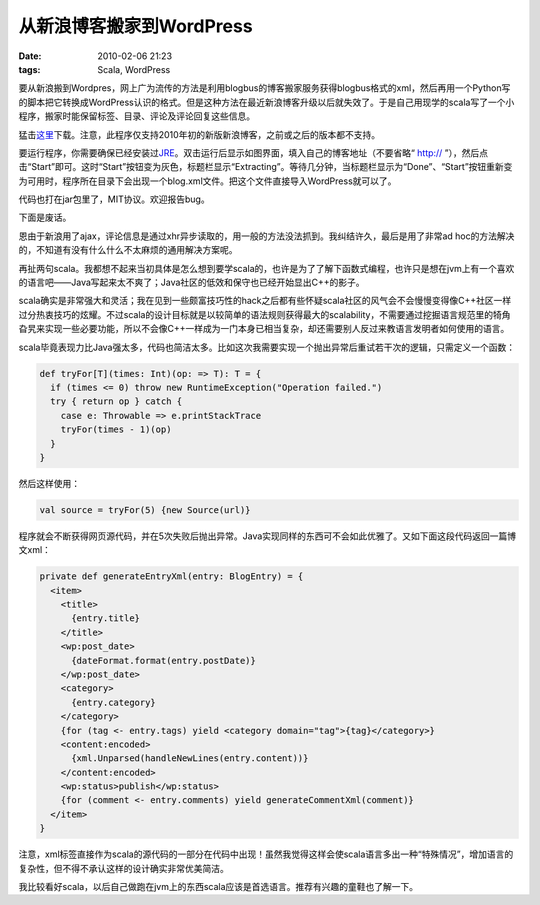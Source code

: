 从新浪博客搬家到WordPress
=========================

:date: 2010-02-06 21:23
:tags: Scala, WordPress

要从新浪搬到Wordpres，网上广为流传的方法是利用blogbus的博客搬家服务获得blogbus格式的xml，然后再用一个Python写的脚本把它转换成WordPress认识的格式。但是这种方法在最近新浪博客升级以后就失效了。于是自己用现学的scala写了一个小程序，搬家时能保留标签、目录、评论及评论回复这些信息。

猛击\ `这里 <http://sinablog2wordpress.googlecode.com/files/sina2wordpress.jar>`__\ 下载。注意，此程序仅支持2010年初的新版新浪博客，之前或之后的版本都不支持。

要运行程序，你需要确保已经安装过\ `JRE <http://sinablog2wordpress.googlecode.com/files/sina2wordpress.jar>`__\ 。双击运行后显示如图界面，填入自己的博客地址（不要省略“ http:// ”），然后点击“Start”即可。这时“Start”按钮变为灰色，标题栏显示“Extracting”。等待几分钟，当标题栏显示为“Done”、“Start”按钮重新变为可用时，程序所在目录下会出现一个blog.xml文件。把这个文件直接导入WordPress就可以了。

代码也打在jar包里了，MIT协议。欢迎报告bug。

下面是废话。

恩由于新浪用了ajax，评论信息是通过xhr异步读取的，用一般的方法没法抓到。我纠结许久，最后是用了非常ad hoc的方法解决的，不知道有没有什么什么不太麻烦的通用解决方案呢。

再扯两句scala。我都想不起来当初具体是怎么想到要学scala的，也许是为了了解下函数式编程，也许只是想在jvm上有一个喜欢的语言吧——Java写起来太不爽了；Java社区的低效和保守也已经开始显出C++的影子。

scala确实是非常强大和灵活；我在见到一些颇富技巧性的hack之后都有些怀疑scala社区的风气会不会慢慢变得像C++社区一样过分热衷技巧的炫耀。不过scala的设计目标就是以较简单的语法规则获得最大的scalability，不需要通过挖掘语言规范里的犄角旮旯来实现一些必要功能，所以不会像C++一样成为一门本身已相当复杂，却还需要别人反过来教语言发明者如何使用的语言。

scala毕竟表现力比Java强太多，代码也简洁太多。比如这次我需要实现一个抛出异常后重试若干次的逻辑，只需定义一个函数：

.. code:: scala

    def tryFor[T](times: Int)(op: => T): T = {
      if (times <= 0) throw new RuntimeException("Operation failed.")
      try { return op } catch {
        case e: Throwable => e.printStackTrace
        tryFor(times - 1)(op)
      }
    }

然后这样使用：

.. code:: scala

    val source = tryFor(5) {new Source(url)}

程序就会不断获得网页源代码，并在5次失败后抛出异常。Java实现同样的东西可不会如此优雅了。又如下面这段代码返回一篇博文xml：

.. code:: scala

    private def generateEntryXml(entry: BlogEntry) = {
      <item>
        <title>
          {entry.title}
        </title>
        <wp:post_date>
          {dateFormat.format(entry.postDate)}
        </wp:post_date>
        <category>
          {entry.category}
        </category>
        {for (tag <- entry.tags) yield <category domain="tag">{tag}</category>}
        <content:encoded>
          {xml.Unparsed(handleNewLines(entry.content))}
        </content:encoded>
        <wp:status>publish</wp:status>
        {for (comment <- entry.comments) yield generateCommentXml(comment)}
      </item>
    }

注意，xml标签直接作为scala的源代码的一部分在代码中出现！虽然我觉得这样会使scala语言多出一种“特殊情况”，增加语言的复杂性，但不得不承认这样的设计确实非常优美简洁。

我比较看好scala，以后自己做跑在jvm上的东西scala应该是首选语言。推荐有兴趣的童鞋也了解一下。
